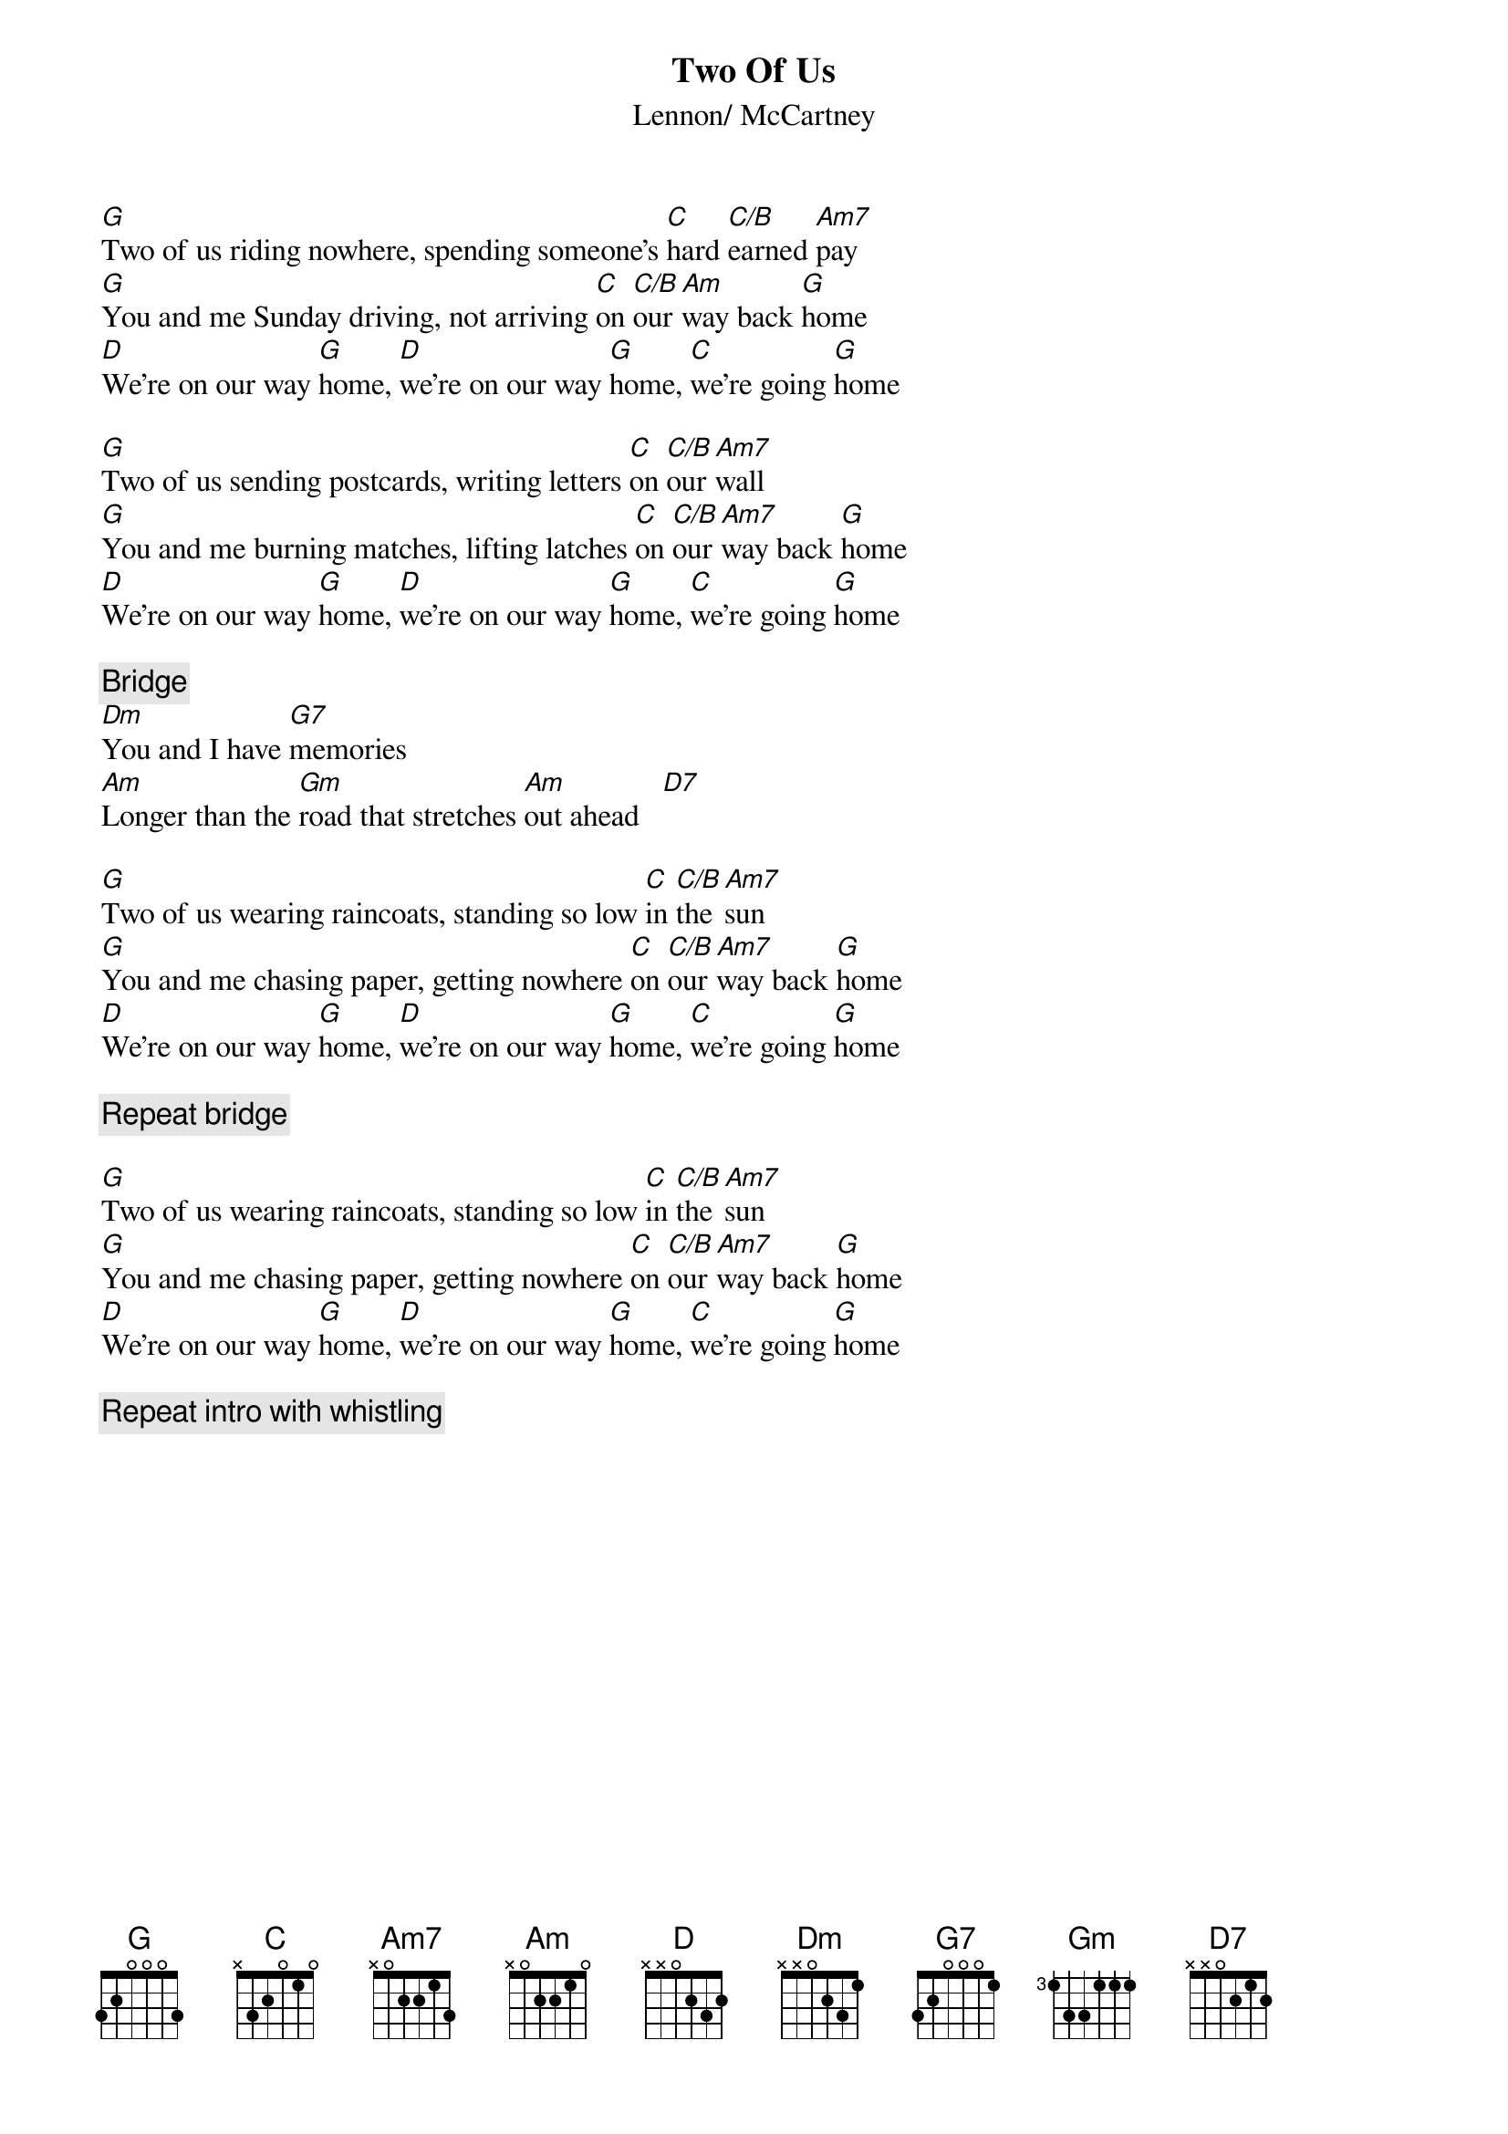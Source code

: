 {key: G}
{title:Two Of Us}
{st:Lennon/ McCartney}

[G]Two of us riding nowhere, spending someone's [C]hard [C/B]earned [Am7]pay
[G]You and me Sunday driving, not arriving [C]on [C/B]our [Am]way back [G]home
[D]We're on our way [G]home, [D]we're on our way [G]home, [C]we're going [G]home

[G]Two of us sending postcards, writing letters [C]on [C/B]our [Am7]wall
[G]You and me burning matches, lifting latches [C]on [C/B]our [Am7]way back [G]home
[D]We're on our way [G]home, [D]we're on our way [G]home, [C]we're going [G]home

{c:Bridge}
[Dm]You and I have [G7]memories
[Am]Longer than the [Gm]road that stretches [Am]out ahead   [D7]  

[G]Two of us wearing raincoats, standing so low [C]in [C/B]the [Am7]sun
[G]You and me chasing paper, getting nowhere [C]on [C/B]our [Am7]way back [G]home
[D]We're on our way [G]home, [D]we're on our way [G]home, [C]we're going [G]home

{c:Repeat bridge}

[G]Two of us wearing raincoats, standing so low [C]in [C/B]the [Am7]sun
[G]You and me chasing paper, getting nowhere [C]on [C/B]our [Am7]way back [G]home
[D]We're on our way [G]home, [D]we're on our way [G]home, [C]we're going [G]home

{c: Repeat intro with whistling}
